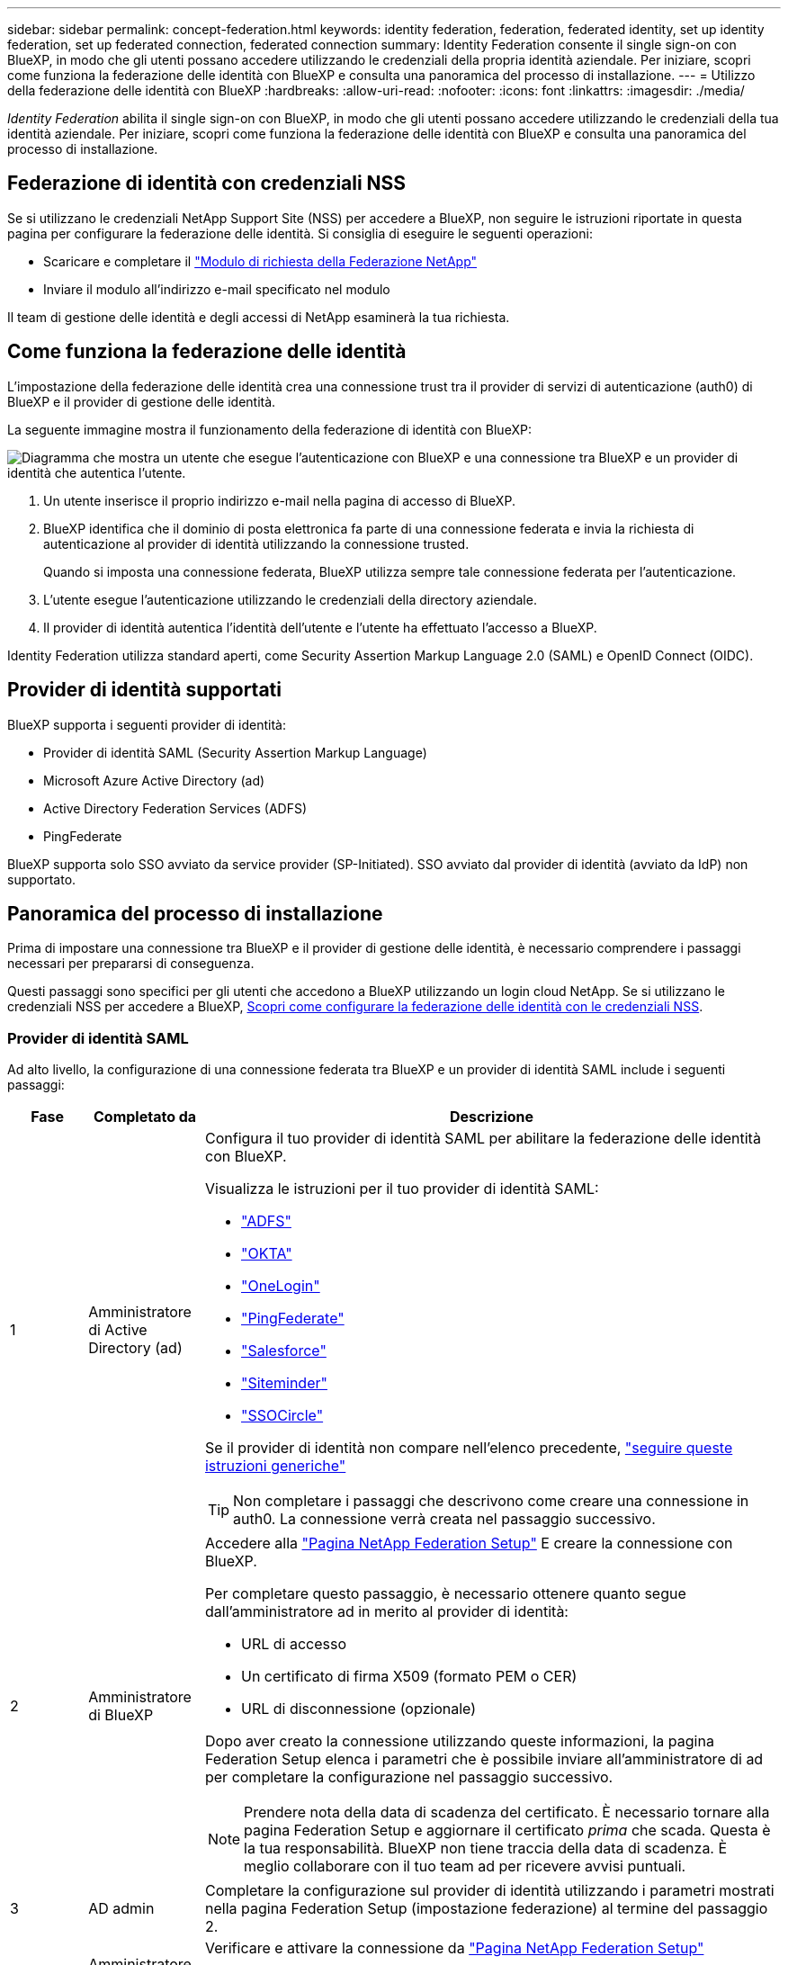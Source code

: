 ---
sidebar: sidebar 
permalink: concept-federation.html 
keywords: identity federation, federation, federated identity, set up identity federation, set up federated connection, federated connection 
summary: Identity Federation consente il single sign-on con BlueXP, in modo che gli utenti possano accedere utilizzando le credenziali della propria identità aziendale. Per iniziare, scopri come funziona la federazione delle identità con BlueXP e consulta una panoramica del processo di installazione. 
---
= Utilizzo della federazione delle identità con BlueXP
:hardbreaks:
:allow-uri-read: 
:nofooter: 
:icons: font
:linkattrs: 
:imagesdir: ./media/


[role="lead"]
_Identity Federation_ abilita il single sign-on con BlueXP, in modo che gli utenti possano accedere utilizzando le credenziali della tua identità aziendale. Per iniziare, scopri come funziona la federazione delle identità con BlueXP e consulta una panoramica del processo di installazione.



== Federazione di identità con credenziali NSS

Se si utilizzano le credenziali NetApp Support Site (NSS) per accedere a BlueXP, non seguire le istruzioni riportate in questa pagina per configurare la federazione delle identità. Si consiglia di eseguire le seguenti operazioni:

* Scaricare e completare il https://kb.netapp.com/@api/deki/files/98382/NetApp-B2C-Federation-Request-Form-April-2022.docx?revision=1["Modulo di richiesta della Federazione NetApp"^]
* Inviare il modulo all'indirizzo e-mail specificato nel modulo


Il team di gestione delle identità e degli accessi di NetApp esaminerà la tua richiesta.



== Come funziona la federazione delle identità

L'impostazione della federazione delle identità crea una connessione trust tra il provider di servizi di autenticazione (auth0) di BlueXP e il provider di gestione delle identità.

La seguente immagine mostra il funzionamento della federazione di identità con BlueXP:

image:diagram-identity-federation.png["Diagramma che mostra un utente che esegue l'autenticazione con BlueXP e una connessione tra BlueXP e un provider di identità che autentica l'utente."]

. Un utente inserisce il proprio indirizzo e-mail nella pagina di accesso di BlueXP.
. BlueXP identifica che il dominio di posta elettronica fa parte di una connessione federata e invia la richiesta di autenticazione al provider di identità utilizzando la connessione trusted.
+
Quando si imposta una connessione federata, BlueXP utilizza sempre tale connessione federata per l'autenticazione.

. L'utente esegue l'autenticazione utilizzando le credenziali della directory aziendale.
. Il provider di identità autentica l'identità dell'utente e l'utente ha effettuato l'accesso a BlueXP.


Identity Federation utilizza standard aperti, come Security Assertion Markup Language 2.0 (SAML) e OpenID Connect (OIDC).



== Provider di identità supportati

BlueXP supporta i seguenti provider di identità:

* Provider di identità SAML (Security Assertion Markup Language)
* Microsoft Azure Active Directory (ad)
* Active Directory Federation Services (ADFS)
* PingFederate


BlueXP supporta solo SSO avviato da service provider (SP-Initiated). SSO avviato dal provider di identità (avviato da IdP) non supportato.



== Panoramica del processo di installazione

Prima di impostare una connessione tra BlueXP e il provider di gestione delle identità, è necessario comprendere i passaggi necessari per prepararsi di conseguenza.

Questi passaggi sono specifici per gli utenti che accedono a BlueXP utilizzando un login cloud NetApp. Se si utilizzano le credenziali NSS per accedere a BlueXP, <<Federazione di identità con credenziali NSS,Scopri come configurare la federazione delle identità con le credenziali NSS>>.



=== Provider di identità SAML

Ad alto livello, la configurazione di una connessione federata tra BlueXP e un provider di identità SAML include i seguenti passaggi:

[cols="10,15,75"]
|===
| Fase | Completato da | Descrizione 


| 1 | Amministratore di Active Directory (ad)  a| 
Configura il tuo provider di identità SAML per abilitare la federazione delle identità con BlueXP.

Visualizza le istruzioni per il tuo provider di identità SAML:

* https://auth0.com/docs/authenticate/protocols/saml/saml-sso-integrations/configure-auth0-saml-service-provider/configure-adfs-saml-connections["ADFS"^]
* https://auth0.com/docs/authenticate/protocols/saml/saml-sso-integrations/configure-auth0-saml-service-provider/configure-okta-as-saml-identity-provider["OKTA"^]
* https://auth0.com/docs/authenticate/protocols/saml/saml-sso-integrations/configure-auth0-saml-service-provider/configure-onelogin-as-saml-identity-provider["OneLogin"^]
* https://auth0.com/docs/authenticate/protocols/saml/saml-sso-integrations/configure-auth0-saml-service-provider/configure-pingfederate-as-saml-identity-provider["PingFederate"^]
* https://auth0.com/docs/authenticate/protocols/saml/saml-sso-integrations/configure-auth0-saml-service-provider/configure-salesforce-as-saml-identity-provider["Salesforce"^]
* https://auth0.com/docs/authenticate/protocols/saml/saml-sso-integrations/configure-auth0-saml-service-provider/configure-siteminder-as-saml-identity-provider["Siteminder"^]
* https://auth0.com/docs/authenticate/protocols/saml/saml-sso-integrations/configure-auth0-saml-service-provider/configure-ssocircle-as-saml-identity-provider["SSOCircle"^]


Se il provider di identità non compare nell'elenco precedente, https://auth0.com/docs/authenticate/protocols/saml/saml-sso-integrations/configure-auth0-saml-service-provider["seguire queste istruzioni generiche"^]


TIP: Non completare i passaggi che descrivono come creare una connessione in auth0. La connessione verrà creata nel passaggio successivo.



| 2 | Amministratore di BlueXP  a| 
Accedere alla https://services.cloud.netapp.com/federation-setup["Pagina NetApp Federation Setup"^] E creare la connessione con BlueXP.

Per completare questo passaggio, è necessario ottenere quanto segue dall'amministratore ad in merito al provider di identità:

* URL di accesso
* Un certificato di firma X509 (formato PEM o CER)
* URL di disconnessione (opzionale)


Dopo aver creato la connessione utilizzando queste informazioni, la pagina Federation Setup elenca i parametri che è possibile inviare all'amministratore di ad per completare la configurazione nel passaggio successivo.


NOTE: Prendere nota della data di scadenza del certificato. È necessario tornare alla pagina Federation Setup e aggiornare il certificato _prima_ che scada. Questa è la tua responsabilità. BlueXP non tiene traccia della data di scadenza. È meglio collaborare con il tuo team ad per ricevere avvisi puntuali.



| 3 | AD admin | Completare la configurazione sul provider di identità utilizzando i parametri mostrati nella pagina Federation Setup (impostazione federazione) al termine del passaggio 2. 


| 4 | Amministratore di BlueXP | Verificare e attivare la connessione da https://services.cloud.netapp.com/federation-setup["Pagina NetApp Federation Setup"^]

Si noti che la pagina viene aggiornata tra il test della connessione e l'abilitazione della connessione. 
|===


=== Microsoft Azure ad

Ad alto livello, la configurazione di una connessione federata tra BlueXP e Azure ad include i seguenti passaggi:

[cols="10,15,75"]
|===
| Fase | Completato da | Descrizione 


| 1 | AD admin  a| 
Configurare Azure Active Directory per abilitare la federazione delle identità con BlueXP.

https://auth0.com/docs/authenticate/identity-providers/enterprise-identity-providers/azure-active-directory/v2["Visualizza le istruzioni per la registrazione dell'applicazione con Azure ad"^]


TIP: Non completare i passaggi che descrivono come creare una connessione in auth0. La connessione verrà creata nel passaggio successivo.



| 2 | Amministratore di BlueXP  a| 
Accedere alla https://services.cloud.netapp.com/federation-setup["Pagina NetApp Federation Setup"^] E creare la connessione con BlueXP.

Per completare questo passaggio, è necessario ottenere quanto segue dall'amministratore di ad:

* ID client
* Valore segreto del client
* Dominio Microsoft Azure ad


Dopo aver creato la connessione utilizzando queste informazioni, la pagina Federation Setup elenca i parametri che è possibile inviare all'amministratore di ad per completare la configurazione nel passaggio successivo.


NOTE: Prendere nota della data di scadenza della chiave segreta. È necessario tornare alla pagina Federation Setup e aggiornare il certificato _prima_ che scada. Questa è la tua responsabilità. BlueXP non tiene traccia della data di scadenza. È meglio collaborare con il tuo team ad per ricevere avvisi puntuali.



| 3 | AD admin | Completare la configurazione in Azure ad utilizzando i parametri mostrati nella pagina Federation Setup (impostazione federazione) al termine del passaggio 2. 


| 4 | Amministratore di BlueXP | Verificare e attivare la connessione da https://services.cloud.netapp.com/federation-setup["Pagina NetApp Federation Setup"^]

Si noti che la pagina viene aggiornata tra il test della connessione e l'abilitazione della connessione. 
|===


=== ADFS

Ad alto livello, la configurazione di una connessione federata tra BlueXP e ADFS include i seguenti passaggi:

[cols="10,15,75"]
|===
| Fase | Completato da | Descrizione 


| 1 | AD admin  a| 
Configurare il server ADFS per abilitare la federazione delle identità con BlueXP.

https://auth0.com/docs/authenticate/identity-providers/enterprise-identity-providers/adfs["Visualizza le istruzioni per la configurazione del server ADFS con auth0"^]



| 2 | Amministratore di BlueXP  a| 
Accedere alla https://services.cloud.netapp.com/federation-setup["Pagina NetApp Federation Setup"^] E creare la connessione con BlueXP.

Per completare questo passaggio, è necessario ottenere quanto segue dall'amministratore ad: L'URL del server ADFS o il file di metadati della federazione.

Dopo aver creato la connessione utilizzando queste informazioni, la pagina Federation Setup elenca i parametri che è possibile inviare all'amministratore di ad per completare la configurazione nel passaggio successivo.


NOTE: Prendere nota della data di scadenza del certificato. È necessario tornare alla pagina Federation Setup e aggiornare il certificato _prima_ che scada. Questa è la tua responsabilità. BlueXP non tiene traccia della data di scadenza. È meglio collaborare con il tuo team ad per ricevere avvisi puntuali.



| 3 | AD admin | Completare la configurazione sul server ADFS utilizzando i parametri mostrati nella pagina Federation Setup (impostazione federazione) al termine del passaggio 2. 


| 4 | Amministratore di BlueXP | Verificare e attivare la connessione da https://services.cloud.netapp.com/federation-setup["Pagina NetApp Federation Setup"^]

Si noti che la pagina viene aggiornata tra il test della connessione e l'abilitazione della connessione. 
|===


=== PingFederate

Ad alto livello, la configurazione di una connessione federata tra BlueXP e un server PingFederate include i seguenti passaggi:

[cols="10,15,75"]
|===
| Fase | Completato da | Descrizione 


| 1 | AD admin  a| 
Configurare il server PingFederate per abilitare la federazione delle identità con BlueXP.

https://auth0.com/docs/authenticate/identity-providers/enterprise-identity-providers/ping-federate["Visualizza le istruzioni per la creazione di una connessione"^]


TIP: Non completare i passaggi che descrivono come creare una connessione in auth0. La connessione verrà creata nel passaggio successivo.



| 2 | Amministratore di BlueXP  a| 
Accedere alla https://services.cloud.netapp.com/federation-setup["Pagina NetApp Federation Setup"^] E creare la connessione con BlueXP.

Per completare questo passaggio, è necessario ottenere quanto segue dall'amministratore di ad:

* URL del server PingFederate
* Un certificato di firma X509 (formato PEM o CER)


Dopo aver creato la connessione utilizzando queste informazioni, la pagina Federation Setup elenca i parametri che è possibile inviare all'amministratore di ad per completare la configurazione nel passaggio successivo.


NOTE: Prendere nota della data di scadenza del certificato. È necessario tornare alla pagina Federation Setup e aggiornare il certificato _prima_ che scada. Questa è la tua responsabilità. BlueXP non tiene traccia della data di scadenza. È meglio collaborare con il tuo team ad per ricevere avvisi puntuali.



| 3 | AD admin | Completare la configurazione sul server PingFederate utilizzando i parametri mostrati nella pagina Federation Setup (impostazione federazione) al termine del passaggio 2. 


| 4 | Amministratore di BlueXP | Verificare e attivare la connessione da https://services.cloud.netapp.com/federation-setup["Pagina NetApp Federation Setup"^]

Si noti che la pagina viene aggiornata tra il test della connessione e l'abilitazione della connessione. 
|===


== Aggiornamento di una connessione federated

Dopo che l'amministratore di BlueXP ha attivato una connessione, l'amministratore può aggiornare la connessione in qualsiasi momento da https://services.cloud.netapp.com/federation-setup["Pagina NetApp Federation Setup"^]

Ad esempio, potrebbe essere necessario aggiornare la connessione caricando un nuovo certificato.

L'amministratore di BlueXP che ha creato la connessione è l'unico utente autorizzato che può aggiornare la connessione. Se desideri aggiungere altri amministratori, contatta il supporto NetApp.
